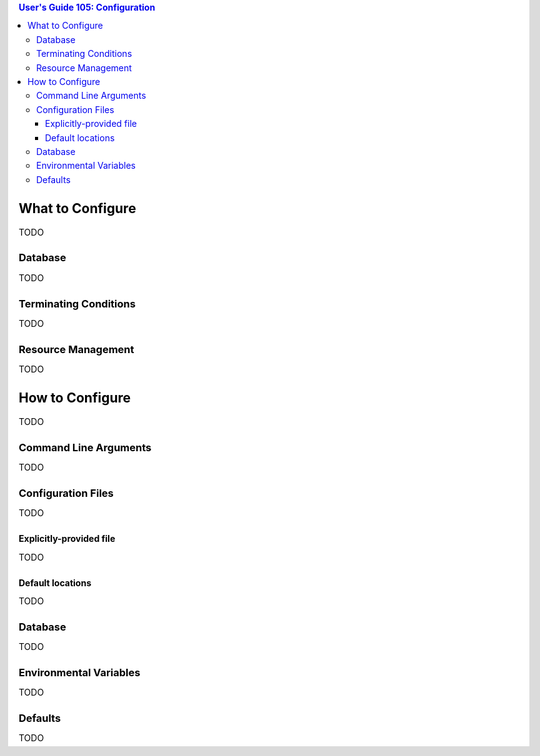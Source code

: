 .. contents:: User's Guide 105: Configuration


*****************
What to Configure
*****************

TODO

Database
========

TODO

Terminating Conditions
======================

TODO

Resource Management
===================

TODO

****************
How to Configure
****************

TODO

Command Line Arguments
======================

TODO

Configuration Files
===================

TODO

Explicitly-provided file
------------------------

TODO

Default locations
-----------------

TODO

Database
========

TODO

Environmental Variables
=======================

TODO

Defaults
========

TODO

